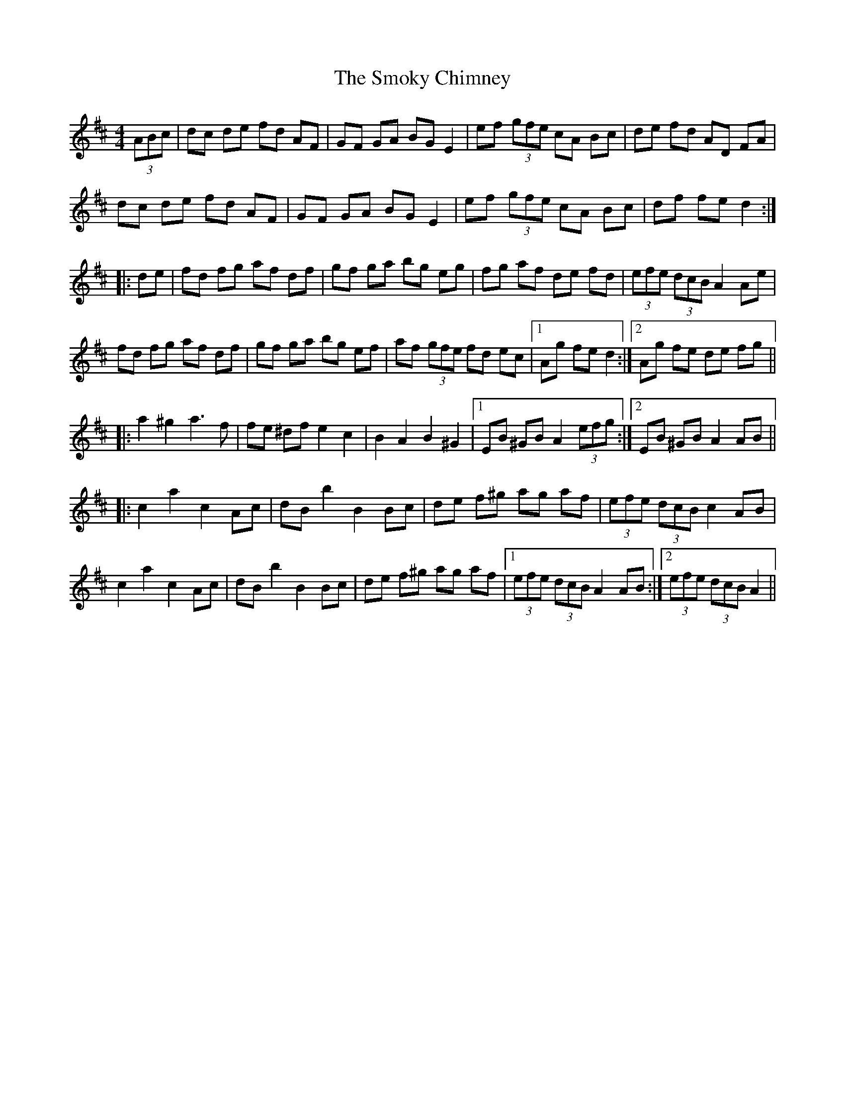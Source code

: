 X: 37610
T: Smoky Chimney, The
R: hornpipe
M: 4/4
K: Dmajor
(3ABc|dc de fd AF|GF GA BG E2|ef (3gfe cA Bc|de fd AD FA|
dc de fd AF|GF GA BG E2|ef (3gfe cA Bc|df fe d2:|
|:de|fd fg af df|gf ga bg eg|fg af de fd|(3efe (3dcB A2 Ae|
fd fg af df|gf ga bg ef|af (3gfe fd ec|1 Ag fe d2:|2 Ag fe de fg||
|:a2 ^g2 a3 f|fe ^df e2 c2|B2 A2 B2 ^G2|1 EB ^GB A2 (3efg:|2 EB ^GB A2 AB||
|:c2 a2 c2 Ac|dB b2 B2 Bc|de f^g ag af|(3efe (3dcB c2 AB|
c2 a2 c2 Ac|dB b2 B2 Bc|de f^g ag af|1 (3efe (3dcB A2 AB:|2 (3efe (3dcB A2||

